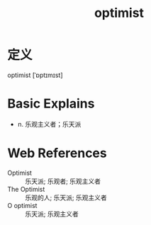 #+title: optimist
#+roam_tags:英语单词

* 定义
  
optimist [ˈɒptɪmɪst]

* Basic Explains
- n. 乐观主义者；乐天派

* Web References
- Optimist :: 乐天派; 乐观者; 乐观主义者
- The Optimist :: 乐观的人; 乐天派; 乐观主义者
- O optimist :: 乐天派; 乐观主义者
